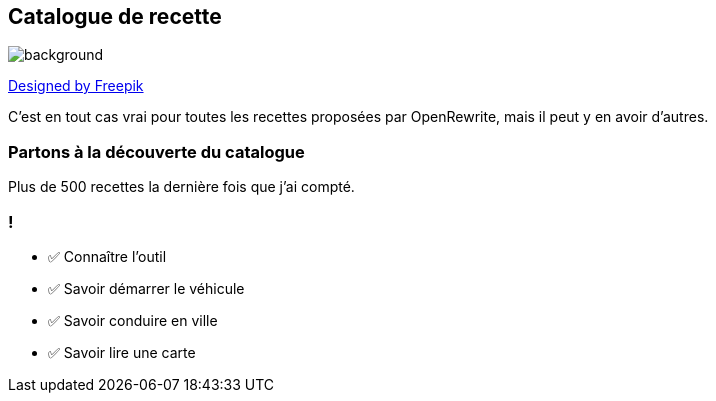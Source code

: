 
== Catalogue de recette

image::catalog.jpg[background, size=cover]

[.down]
http://www.freepik.com[Designed by Freepik]

[.notes]
--
C'est en tout cas vrai pour toutes les recettes proposées par OpenRewrite, mais il peut y en avoir d'autres.
--

[%notitle,background-iframe="https://docs.openrewrite.org/recipes/java/testing/hamcrest"]
=== Partons à la découverte du catalogue

[.notes]
--
Plus de 500 recettes la dernière fois que j'ai compté.
--


[.lesson]
=== !

- ✅ Connaître l'outil
- ✅ Savoir démarrer le véhicule
- ✅ Savoir conduire en ville
- ✅ Savoir lire une carte
